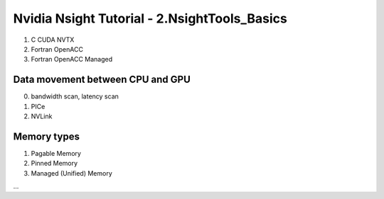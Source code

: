 Nvidia Nsight Tutorial - 2.NsightTools_Basics
====================================================

1. C CUDA NVTX
2. Fortran OpenACC
3. Fortran OpenACC Managed

Data movement between CPU and GPU
---------------------------------
0. bandwidth scan, latency scan
1. PICe
2. NVLink

Memory types
---------------------------------

1. Pagable Memory
2. Pinned Memory
3. Managed (Unified) Memory


...
